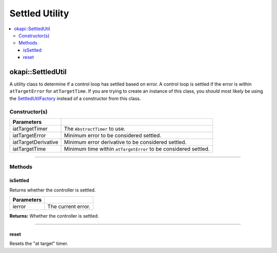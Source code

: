 ===============
Settled Utility
===============

.. contents:: :local:

okapi::SettledUtil
==================

A utility class to determine if a control loop has settled based on error. A control loop is
settled if the error is within ``atTargetError`` for ``atTargetTime``. If you are trying to create
an instance of this class, you should most likely be using the
`SettledUtilFactory <settled-util-factory.html>`_ instead of a constructor from this class.

Constructor(s)
--------------

.. tabs ::
   .. tab :: Prototype
      .. highlight:: cpp
      ::

        explicit SettledUtil(std::unique_ptr<AbstractTimer> iatTargetTimer,
                             const double iatTargetError = 50, const double iatTargetDerivative = 5, const QTime iatTargetTime = 250_ms)

===================== ===============================================================
 Parameters
===================== ===============================================================
 iatTargetTimer        The ``AbstractTimer`` to use.
 iatTargetError        Minimum error to be considered settled.
 iatTargetDerivative   Minimum error derivative to be considered settled.
 iatTargetTime         Minimum time within ``atTargetError`` to be considered settled.
===================== ===============================================================

----

Methods
-------

isSettled
~~~~~~~~~

Returns whether the controller is settled.

.. tabs ::
   .. tab :: Prototype
      .. highlight:: cpp
      ::

        virtual bool isSettled(double ierror)

============ ===============================================================
 Parameters
============ ===============================================================
 ierror       The current error.
============ ===============================================================

**Returns:** Whether the controller is settled.

----

reset
~~~~~

Resets the "at target" timer.

.. tabs ::
   .. tab :: Prototype
      .. highlight:: cpp
      ::

        virtual void reset()

